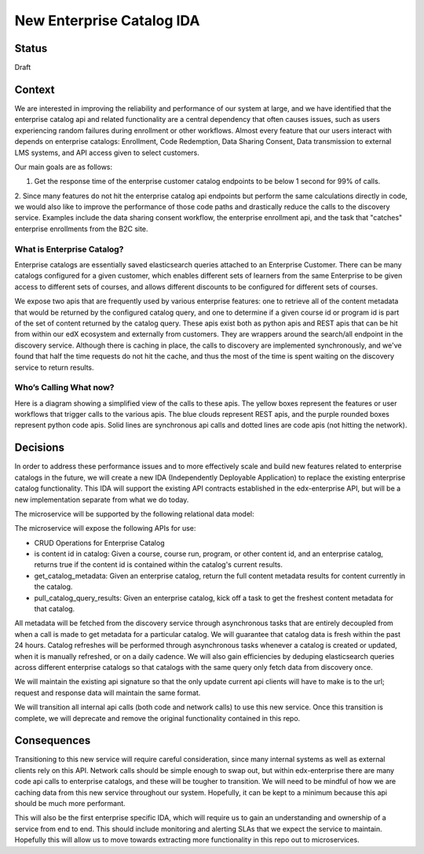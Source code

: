 New Enterprise Catalog IDA
--------------------------

Status
======

Draft

Context
=======
We are interested in improving the reliability and performance of our system at large, and we have identified that the enterprise catalog api and related functionality are a central dependency that often causes issues, such as users experiencing random failures during enrollment or other workflows. Almost every feature that our users interact with depends on enterprise catalogs: Enrollment, Code Redemption, Data Sharing Consent, Data transmission to external LMS systems, and API access given to select customers.

Our main goals are as follows:

1. Get the response time of the enterprise customer catalog endpoints to be below 1 second for 99% of calls.

2. Since many features do not hit the enterprise catalog api endpoints but perform the same calculations directly in code, we would also like to improve the performance of those code paths and drastically reduce the calls to the discovery service.
Examples include the data sharing consent workflow, the enterprise enrollment api, and the task that "catches" enterprise enrollments from the B2C site.

What is Enterprise Catalog?
___________________________

Enterprise catalogs are essentially saved elasticsearch queries attached to an Enterprise Customer. There can be many catalogs configured for a given customer, which enables different sets of learners from the same Enterprise to be given access to different sets of courses, and allows different discounts to be configured for different sets of courses.

We expose two apis that are frequently used by various enterprise features: one to retrieve all of the content metadata that would be returned by the configured catalog query, and one to determine if a given course id or program id is part of the set of content returned by the catalog query. These apis exist both as python apis and REST apis that can be hit from within our edX ecosystem and externally from customers. They are wrappers around the search/all endpoint in the discovery service. Although there is caching in place, the calls to discovery are implemented synchronously, and we've found that half the time requests do not hit the cache, and thus the most of the time is spent waiting on the discovery service to return results.

Who’s Calling What now?
_______________________

Here is a diagram showing a simplified view of the calls to these apis. The yellow boxes represent the features or user workflows that trigger calls to the various apis. The blue clouds represent REST apis, and the purple rounded boxes represent python code apis. Solid lines are synchronous api calls and dotted lines are code apis (not hitting the network).

.. image:: ../images/enterprise-catalog-api-calls.png

Decisions
=========

In order to address these performance issues and to more effectively scale and build new features related to enterprise catalogs in the future, we will create a new IDA (Independently Deployable Application) to replace the existing enterprise catalog functionality.
This IDA will support the existing API contracts established in the edx-enterprise API, but will be a new implementation separate from what we do today.

The microservice will be supported by the following relational data model:

.. image:: ../images/enterprise-catalog-ida-uml-diagram.png

The microservice will expose the following APIs for use:

* CRUD Operations for Enterprise Catalog
* is content id in catalog: Given a course, course run, program, or other content id, and an enterprise catalog, returns true if the content id is contained within the catalog's current results.
* get_catalog_metadata: Given an enterprise catalog, return the full content metadata results for content currently in the catalog.
* pull_catalog_query_results: Given an enterprise catalog, kick off a task to get the freshest content metadata for that catalog.

.. image:: ../images/enterprise-catalog-ida-design-diagram.png

All metadata will be fetched from the discovery service through asynchronous tasks that are entirely decoupled from when a call is made to get metadata for a particular catalog. We will guarantee that catalog data is fresh within the past 24 hours. Catalog refreshes will be performed through asynchronous tasks whenever a catalog is created or updated, when it is manually refreshed, or on a daily cadence. We will also gain efficiencies by deduping elasticsearch queries across different enterprise catalogs so that catalogs with the same query only fetch data from discovery once.

We will maintain the existing api signature so that the only update current api clients will have to make is to the url; request and response data will maintain the same format.

We will transition all internal api calls (both code and network calls) to use this new service. Once this transition is complete, we will deprecate and remove the original functionality contained in this repo.


Consequences
============

Transitioning to this new service will require careful consideration, since many internal systems as well as external clients rely on this API. Network calls should be simple enough to swap out, but within edx-enterprise there are many code api calls to enterprise catalogs, and these will be tougher to transition. We will need to be mindful of how we are caching data from this new service throughout our system. Hopefully, it can be kept to a minimum because this api should be much more performant.

This will also be the first enterprise specific IDA, which will require us to gain an understanding and ownership of a service from end to end. This should include monitoring and alerting SLAs that we expect the service to maintain. Hopefully this will allow us to move towards extracting more functionality in this repo out to microservices.
